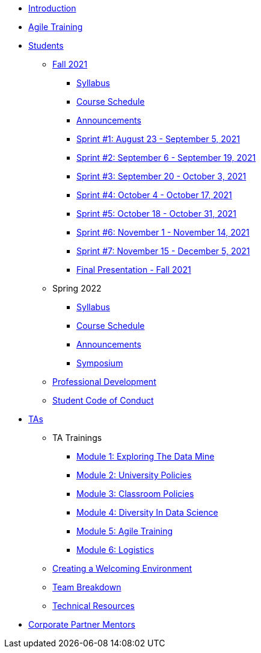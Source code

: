 * xref:introduction.adoc[Introduction]
* xref:agile-training.adoc[Agile Training]
* xref:student_playbook.adoc[Students]
** xref:introduction_fall2021.adoc[Fall 2021]
*** xref:syllabus_fall2021.adoc[Syllabus]
*** xref:schedule_fall2021.adoc[Course Schedule]
*** xref:annoucements_fall2021.adoc[Announcements]
*** xref:sprint1_fall2021.adoc[Sprint #1: August 23 - September 5, 2021]
*** xref:sprint2_fall2021.adoc[Sprint #2: September 6 - September 19, 2021]
*** xref:sprint3_fall2021.adoc[Sprint #3: September 20 - October 3, 2021]
*** xref:sprint4_fall2021.adoc[Sprint #4: October 4 - October 17, 2021]
*** xref:sprint5_fall2021.adoc[Sprint #5: October 18 - October 31, 2021]
*** xref:sprint6_fall2021.adoc[Sprint #6: November 1 - November 14, 2021]
*** xref:sprint7_fall2021.adoc[Sprint #7: November 15 - December 5, 2021]
*** xref:final_presentation_fall2021.adoc[Final Presentation - Fall 2021]
** Spring 2022
*** xref:syllabus_spring2022.adoc[Syllabus]
*** xref:schedule_spring2022.adoc[Course Schedule]
*** xref:annoucements_spring2022.adoc[Announcements]
*** xref:symposium.adoc[Symposium]
** xref:professional_development.adoc[Professional Development]
** xref:student_code_of_conduct.adoc[Student Code of Conduct]
* xref:ta_playbook.adoc[TAs]
** TA Trainings
*** xref:ta_training_module1.adoc[Module 1: Exploring The Data Mine]
*** xref:ta_training_module2.adoc[Module 2: University Policies]
*** xref:ta_training_module3.adoc[Module 3: Classroom Policies]
*** xref:ta_training_module4.adoc[Module 4: Diversity In Data Science]
*** xref:ta_training_module5.adoc[Module 5: Agile Training]
*** xref:ta_training_module6.adoc[Module 6: Logistics]
** xref:ta_welcoming_env.adoc[Creating a Welcoming Environment]
** xref:ta_team_breakdown.adoc[Team Breakdown]
** xref:ta_technical_resources.adoc[Technical Resources]
* xref:cp_mentor_playbook.adoc[Corporate Partner Mentors]
